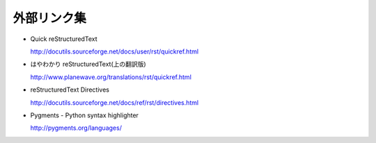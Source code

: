 外部リンク集
============

- Quick reStructuredText

  http://docutils.sourceforge.net/docs/user/rst/quickref.html

- はやわかり reStructuredText(上の翻訳版)

  http://www.planewave.org/translations/rst/quickref.html

- reStructuredText Directives

  http://docutils.sourceforge.net/docs/ref/rst/directives.html

- Pygments - Python syntax highlighter

  http://pygments.org/languages/
